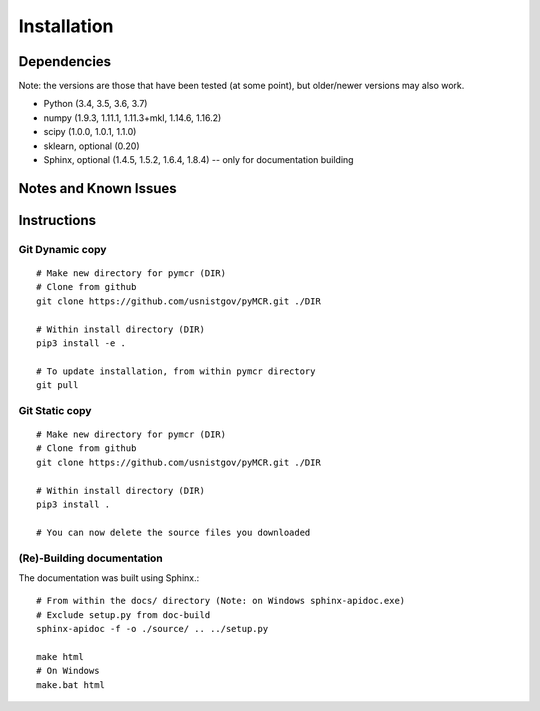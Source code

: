 .. _installing:

Installation
============

Dependencies
---------------------
Note: the versions are those that have been tested (at some point), 
but older/newer versions may also work.

- Python (3.4, 3.5, 3.6, 3.7)
- numpy (1.9.3, 1.11.1, 1.11.3+mkl, 1.14.6, 1.16.2)
- scipy (1.0.0, 1.0.1, 1.1.0)
- sklearn, optional (0.20)
- Sphinx, optional (1.4.5, 1.5.2, 1.6.4, 1.8.4) -- only for documentation building

Notes and Known Issues
----------------------


Instructions
------------

Git Dynamic copy
~~~~~~~~~~~~~~~~~~~
::

  # Make new directory for pymcr (DIR)
  # Clone from github
  git clone https://github.com/usnistgov/pyMCR.git ./DIR

  # Within install directory (DIR)
  pip3 install -e .

  # To update installation, from within pymcr directory
  git pull

Git Static copy
~~~~~~~~~~~~~~~~~~~
::

  # Make new directory for pymcr (DIR)
  # Clone from github
  git clone https://github.com/usnistgov/pyMCR.git ./DIR

  # Within install directory (DIR)
  pip3 install .

  # You can now delete the source files you downloaded

(Re)-Building documentation
~~~~~~~~~~~~~~~~~~~~~~~~~~~~
The documentation was built using Sphinx.::

  # From within the docs/ directory (Note: on Windows sphinx-apidoc.exe)
  # Exclude setup.py from doc-build
  sphinx-apidoc -f -o ./source/ .. ../setup.py

  make html  
  # On Windows
  make.bat html
